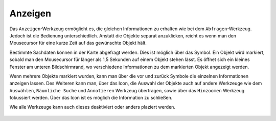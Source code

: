 Anzeigen
========

Das |mouseover| ``Anzeigen``-Werkzeug ermöglicht es, die gleichen Informationen zu erhalten wie bei dem ``Abfragen``-Werkzeug. Jedoch ist die Bedienung unterschiedlich. Anstatt die Objekte separat anzuklicken, reicht es  wenn man den Mousecursor für eine kurze Zeit auf das gewünschte Objekt hält.

Bestimmte Sachdaten können in der Karte abgefragt werden. Dies ist möglich über das |mouseover| Symbol. Ein Objekt wird markiert, sobald man den Mousecursor für länger als 1,5 Sekunden auf einem Objekt stehen lässt. Es öffnet sich ein kleines Fenster am unteren Bildschirmrand, wo verschiedene Informationen zu dem markierten Objekt angezeigt werden.

Wenn mehrere Objekte markiert wurden, kann man über die vor |continue| und zurück
|back| Symbole die einzelnen Informationen anzeigen lassen. Des Weiteren kann man, über das |options| Icon, die Auswahl der Objekte auch auf andere Werkzeuge wie dem ``Auswählen``, ``Räumliche Suche`` und ``Annotieren`` Werkzeug übertragen, sowie über das ``Hinzoomen`` Werkzeug fokussiert werden. Über das Icon |cancel| ist es möglich die Information zu schließen.

Wie alle Werkzeuge kann auch dieses deaktiviert oder anders plaziert werden. 





 .. |mouseover| image:: ../../../images/gbd-icon-anzeige-01.svg
   :width: 30em
 .. |continue| image:: ../../../images/baseline-chevron_right-24px.svg
   :width: 30em
 .. |back| image:: ../../../images/baseline-keyboard_arrow_left-24px.svg
   :width: 30em
 .. |options| image:: ../../../images/round-settings-24px.svg
   :width: 30em
 .. |cancel| image:: ../../../images/baseline-close-24px.svg
   :width: 30em
